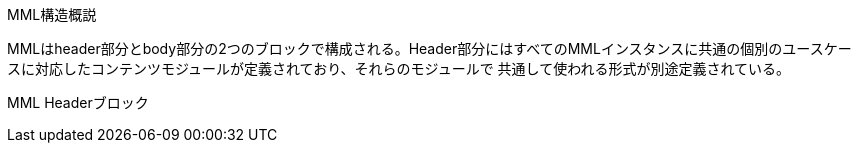 MML構造概説
============

MMLはheader部分とbody部分の2つのブロックで構成される。Header部分にはすべてのMMLインスタンスに共通の個別のユースケー
スに対応したコンテンツモジュールが定義されており、それらのモジュールで
共通して使われる形式が別途定義されている。

MML Headerブロック

